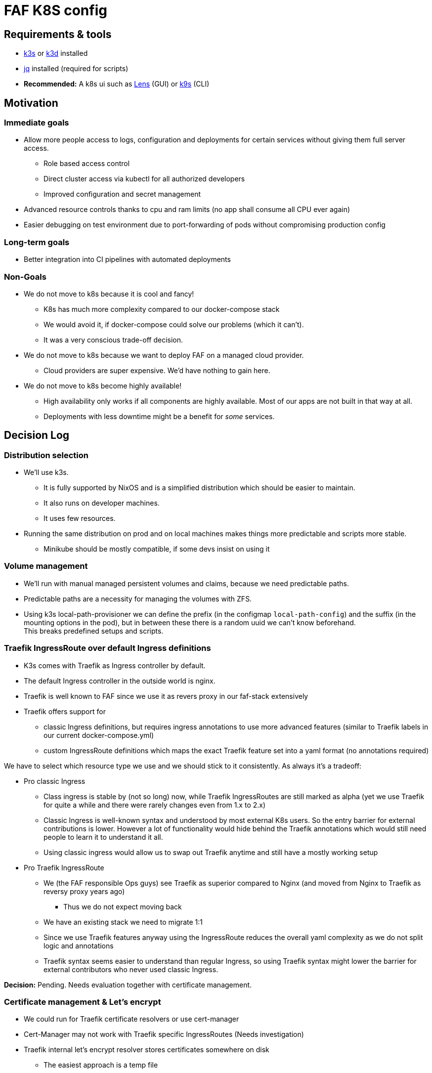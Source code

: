 = FAF K8S config

== Requirements & tools

* https://k3s.io[k3s] or https://k3d.io/[k3d] installed
* https://stedolan.github.io/jq/[jq] installed (required for scripts)
* *Recommended:* A k8s ui such as https://k8slens.dev/[Lens] (GUI) or https://k9scli.io/[k9s] (CLI)

== Motivation

=== Immediate goals

* Allow more people access to logs, configuration and deployments for certain services without giving them full server
access.
** Role based access control
** Direct cluster access via kubectl for all authorized developers
** Improved configuration and secret management
* Advanced resource controls thanks to cpu and ram limits (no app shall consume all CPU ever again)
* Easier debugging on test environment due to port-forwarding of pods without compromising production config

=== Long-term goals

* Better integration into CI pipelines with automated deployments

=== Non-Goals
* We do not move to k8s because it is cool and fancy!
** K8s has much more complexity compared to our docker-compose stack
** We would avoid it, if docker-compose could solve our problems (which it can't).
** It was a very conscious trade-off decision.
* We do not move to k8s because we want to deploy FAF on a managed cloud provider.
** Cloud providers are super expensive. We'd have nothing to gain here.
* We do not move to k8s become highly available!
** High availability only works if all components are highly available. Most of our apps are not built in that way at
   all.
** Deployments with less downtime might be a benefit for _some_ services.

== Decision Log

=== Distribution selection

* We'll use k3s.
** It is fully supported by NixOS and is a simplified distribution which should be easier to maintain.
** It also runs on developer machines.
** It uses few resources.
* Running the same distribution on prod and on local machines makes things more predictable and scripts more stable.
** Minikube should be mostly compatible, if some devs insist on using it


=== Volume management

* We'll run with manual managed persistent volumes and claims, because we need predictable paths. +
* Predictable paths are a necessity for managing the volumes with ZFS. +
* Using k3s local-path-provisioner we can define the prefix (in the configmap `local-path-config`) and the suffix
  (in the mounting options in the pod), but in between these there is a random uuid we can't know beforehand. +
This breaks predefined setups and scripts.

=== Traefik IngressRoute over default Ingress definitions

* K3s comes with Traefik as Ingress controller by default.
* The default Ingress controller in the outside world is nginx.
* Traefik is well known to FAF since we use it as revers proxy in our faf-stack extensively
* Traefik offers support for
** classic Ingress definitions, but requires ingress annotations to use more advanced features (similar to Traefik labels in our current docker-compose.yml)
** custom IngressRoute definitions which maps the exact Traefik feature set into a yaml format (no annotations required)

We have to select which resource type we use and we should stick to it consistently. As always it's a tradeoff:

* Pro classic Ingress
** Class ingress is stable by (not so long) now, while Traefik IngressRoutes are still marked as alpha (yet we use Traefik for quite a while and there were rarely changes even from 1.x to 2.x)
** Classic Ingress is well-known syntax and understood by most external K8s users. So the entry barrier for external contributions is lower. However a lot of functionality would hide behind the Traefik annotations which would still need people to learn it to understand it all.
** Using classic ingress would allow us to swap out Traefik anytime and still have a mostly working setup
* Pro Traefik IngressRoute
** We (the FAF responsible Ops guys) see Traefik as superior compared to Nginx (and moved from Nginx to Traefik as reversy proxy years ago)
*** Thus we do not expect moving back
** We have an existing stack we need to migrate 1:1
** Since we use Traefik features anyway using the IngressRoute reduces the overall yaml complexity as we do not split logic and annotations
** Traefik syntax seems easier to understand than regular Ingress, so using Traefik syntax might lower the barrier for external contributors who never used classic Ingress.

**Decision:** Pending. Needs evaluation together with certificate management.


=== Certificate management & Let's encrypt

* We could run for Traefik certificate resolvers or use cert-manager

* Cert-Manager may not work with Traefik specific IngressRoutes (Needs investigation)
* Traefik internal let's encrypt resolver stores certificates somewhere on disk
** The easiest approach is a temp file
*** This only works with a single Traefik pod in single node cluster
*** On each restart Traefik would re-issue all certificates at once which might hit Let's Encrypt limits
** More sophisticate approach is storing the certificates in a persistent volume
*** In our k3s setup this still restricts us to single-node cluster (but that it implicit anyway, see volume management)
*** Once we have full Cloudflare access, we can do Cloudflare DNS challenge using a Cloudflare token. Then Traefik does not need to issue one certificate per subdomain. It's unclear though if this makes persisting the certificate obsolete.

**Decision:** Pending. Needs further tests with cert-manager and Cloudflare.


=== Developer environment & reproducibility

- No service shall go live if its initial configuration or installation can't be scripted.
- Scripts shall be idempotent / re-runnable without fatal consequences. We will use k8s annotations to keep track of the state.